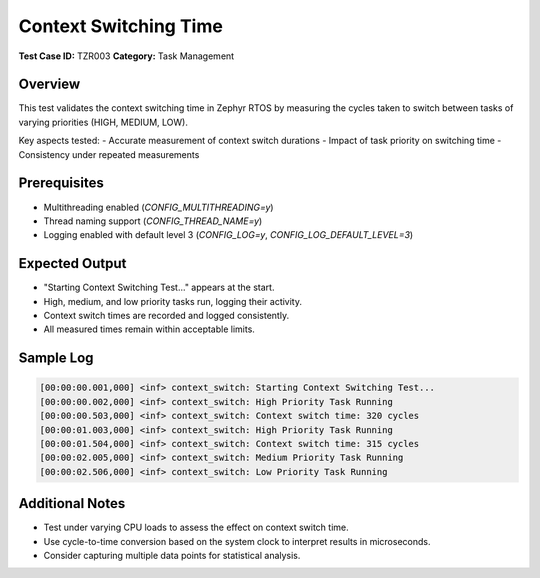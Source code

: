 =====================
Context Switching Time
=====================

**Test Case ID:** TZR003  
**Category:** Task Management  

Overview
--------
This test validates the context switching time in Zephyr RTOS by measuring the cycles taken to switch between tasks of varying priorities (HIGH, MEDIUM, LOW).

Key aspects tested:
- Accurate measurement of context switch durations
- Impact of task priority on switching time
- Consistency under repeated measurements

Prerequisites
-------------
- Multithreading enabled (`CONFIG_MULTITHREADING=y`)
- Thread naming support (`CONFIG_THREAD_NAME=y`)
- Logging enabled with default level 3 (`CONFIG_LOG=y`, `CONFIG_LOG_DEFAULT_LEVEL=3`)

Expected Output
---------------
- "Starting Context Switching Test..." appears at the start.
- High, medium, and low priority tasks run, logging their activity.
- Context switch times are recorded and logged consistently.
- All measured times remain within acceptable limits.

Sample Log
----------
.. code-block:: console

   [00:00:00.001,000] <inf> context_switch: Starting Context Switching Test...
   [00:00:00.002,000] <inf> context_switch: High Priority Task Running
   [00:00:00.503,000] <inf> context_switch: Context switch time: 320 cycles
   [00:00:01.003,000] <inf> context_switch: High Priority Task Running
   [00:00:01.504,000] <inf> context_switch: Context switch time: 315 cycles
   [00:00:02.005,000] <inf> context_switch: Medium Priority Task Running
   [00:00:02.506,000] <inf> context_switch: Low Priority Task Running

Additional Notes
----------------
- Test under varying CPU loads to assess the effect on context switch time.
- Use cycle-to-time conversion based on the system clock to interpret results in microseconds.
- Consider capturing multiple data points for statistical analysis.
